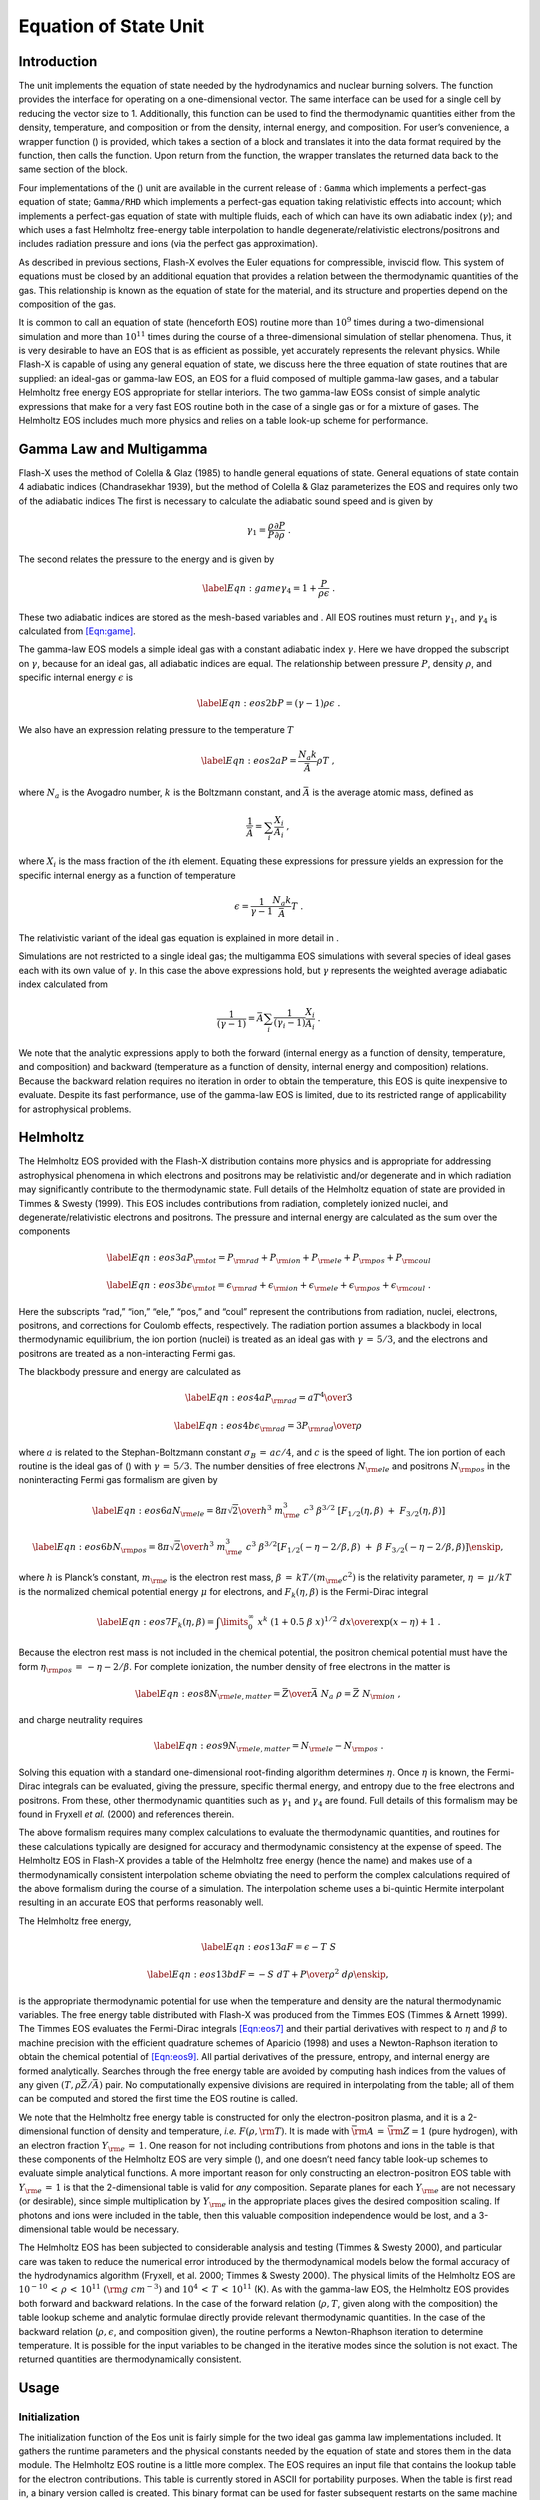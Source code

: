 .. _`Chp:EOS Unit`:

Equation of State Unit
======================

.. _`Sec:Eos Intro`:

Introduction
------------

The unit implements the equation of state needed by the hydrodynamics
and nuclear burning solvers. The function provides the interface for
operating on a one-dimensional vector. The same interface can be used
for a single cell by reducing the vector size to 1. Additionally, this
function can be used to find the thermodynamic quantities either from
the density, temperature, and composition or from the density, internal
energy, and composition. For user’s convenience, a wrapper function ()
is provided, which takes a section of a block and translates it into the
data format required by the function, then calls the function. Upon
return from the function, the wrapper translates the returned data back
to the same section of the block.

Four implementations of the () unit are available in the current release
of : ``Gamma`` which implements a perfect-gas equation of state;
``Gamma/RHD`` which implements a perfect-gas equation taking
relativistic effects into account; which implements a perfect-gas
equation of state with multiple fluids, each of which can have its own
adiabatic index (:math:`\gamma`); and which uses a fast Helmholtz
free-energy table interpolation to handle degenerate/relativistic
electrons/positrons and includes radiation pressure and ions (via the
perfect gas approximation).

As described in previous sections, Flash-X evolves the Euler equations
for compressible, inviscid flow. This system of equations must be closed
by an additional equation that provides a relation between the
thermodynamic quantities of the gas. This relationship is known as the
equation of state for the material, and its structure and properties
depend on the composition of the gas.

It is common to call an equation of state (henceforth EOS) routine more
than :math:`10^9` times during a two-dimensional simulation and more
than :math:`10^{11}` times during the course of a three-dimensional
simulation of stellar phenomena. Thus, it is very desirable to have an
EOS that is as efficient as possible, yet accurately represents the
relevant physics. While Flash-X is capable of using any general equation
of state, we discuss here the three equation of state routines that are
supplied: an ideal-gas or gamma-law EOS, an EOS for a fluid composed of
multiple gamma-law gases, and a tabular Helmholtz free energy EOS
appropriate for stellar interiors. The two gamma-law EOSs consist of
simple analytic expressions that make for a very fast EOS routine both
in the case of a single gas or for a mixture of gases. The Helmholtz EOS
includes much more physics and relies on a table look-up scheme for
performance.

.. _`Sec:Eos Gammas`:

Gamma Law and Multigamma
------------------------

Flash-X uses the method of Colella & Glaz (1985) to handle general
equations of state. General equations of state contain 4 adiabatic
indices (Chandrasekhar 1939), but the method of Colella & Glaz
parameterizes the EOS and requires only two of the adiabatic indices The
first is necessary to calculate the adiabatic sound speed and is given
by

.. math:: \gamma_1 = \frac{\rho}{P}\frac{\partial P}{\partial \rho} \; .

The second relates the pressure to the energy and is given by

.. math:: \label{Eqn:game}\gamma_4 = 1 + \frac{P}{\rho\epsilon} \; .

These two adiabatic indices are stored as the mesh-based variables and .
All EOS routines must return :math:`\gamma_1`, and :math:`\gamma_4` is
calculated from `[Eqn:game] <#Eqn:game>`__.

The gamma-law EOS models a simple ideal gas with a constant adiabatic
index :math:`\gamma`. Here we have dropped the subscript on
:math:`\gamma`, because for an ideal gas, all adiabatic indices are
equal. The relationship between pressure :math:`P`, density
:math:`\rho`, and specific internal energy :math:`\epsilon` is

.. math::

   \label {Eqn:eos2b}
   %{P = {N_a \ k \over \bar{A}} \rho T}
   P = \left(\gamma - 1\right)\rho\epsilon~.
   %\epsilon = {1 \over \gamma - 1} \ {P \over \rho}

We also have an expression relating pressure to the temperature
:math:`T`

.. math::

   \label {Eqn:eos2a}
   P = \frac{N_a k}{\bar{A}} \rho T ~,

where :math:`N_a` is the Avogadro number, :math:`k` is the Boltzmann
constant, and :math:`\bar{A}` is the average atomic mass, defined as

.. math:: \frac{1}{\bar{A}} = \sum_{i}\frac{X_{i}}{A_{i}}~,

where :math:`X_i` is the mass fraction of the :math:`i`\ th element.
Equating these expressions for pressure yields an expression for the
specific internal energy as a function of temperature

.. math:: \epsilon = \frac{1}{\gamma - 1} \frac{N_a k} {\bar{A}} T~.

The relativistic variant of the ideal gas equation is explained in more
detail in .

Simulations are not restricted to a single ideal gas; the multigamma EOS
simulations with several species of ideal gases each with its own value
of :math:`\gamma`. In this case the above expressions hold, but
:math:`\gamma` represents the weighted average adiabatic index
calculated from

.. math::

   \frac{1}{\left(\gamma - 1\right)} = \bar{A}\sum_{i}\frac{1}{\left(\gamma_{i} -
   1\right)}\frac{X_{i}}{A_{i}}~.

We note that the analytic expressions apply to both the forward
(internal energy as a function of density, temperature, and composition)
and backward (temperature as a function of density, internal energy and
composition) relations. Because the backward relation requires no
iteration in order to obtain the temperature, this EOS is quite
inexpensive to evaluate. Despite its fast performance, use of the
gamma-law EOS is limited, due to its restricted range of applicability
for astrophysical problems.

.. _`Sec:Eos Helmholtz`:

Helmholtz
---------

The Helmholtz EOS provided with the Flash-X distribution contains more
physics and is appropriate for addressing astrophysical phenomena in
which electrons and positrons may be relativistic and/or degenerate and
in which radiation may significantly contribute to the thermodynamic
state. Full details of the Helmholtz equation of state are provided in
Timmes & Swesty (1999). This EOS includes contributions from radiation,
completely ionized nuclei, and degenerate/relativistic electrons and
positrons. The pressure and internal energy are calculated as the sum
over the components

.. math::

   \label {Eqn:eos3a}
   P_{\rm tot} = P_{\rm rad} + P_{\rm ion} + P_{\rm ele} + P_{\rm pos} + P_{\rm
   coul}

.. math::

   \label {Eqn:eos3b}
   \epsilon_{\rm tot} = \epsilon_{\rm rad} + \epsilon_{\rm ion} +
   \epsilon_{\rm ele} + \epsilon_{\rm pos}  + \epsilon_{\rm coul} \; .

Here the subscripts “rad,” “ion,” “ele,” “pos,” and “coul” represent the
contributions from radiation, nuclei, electrons, positrons, and
corrections for Coulomb effects, respectively. The radiation portion
assumes a blackbody in local thermodynamic equilibrium, the ion portion
(nuclei) is treated as an ideal gas with :math:`\gamma \, = \, 5/3`, and
the electrons and positrons are treated as a non-interacting Fermi gas.

The blackbody pressure and energy are calculated as

.. math::

   \label {Eqn:eos4a}
   P_{\rm rad} = {a T^4 \over 3}

.. math::

   \label {Eqn:eos4b}
   \epsilon_{\rm rad} = { 3 P_{\rm rad} \over \rho} \,

where :math:`a` is related to the Stephan-Boltzmann constant
:math:`\sigma_B \, = \,
a c/4`, and :math:`c` is the speed of light. The ion portion of each
routine is the ideal gas of () with :math:`\gamma \, =
\, 5/3`. The number densities of free electrons :math:`N_{\rm ele}` and
positrons :math:`N_{\rm pos}` in the noninteracting Fermi gas formalism
are given by

.. math::

   \label {Eqn:eos6a}
   N_{\rm ele} = {8 \pi \sqrt{2} \over h^3} \
                     m_{\rm e}^3 \ c^3 \ \beta^{3/2} \
             \left[ F_{1/2}(\eta,\beta) \ + \ F_{3/2}(\eta,\beta) \right]

.. math::

   \label {Eqn:eos6b}
   N_{\rm pos} = {8 \pi \sqrt{2} \over h^3} \
                     m_{\rm e}^3 \ c^3 \ \beta^{3/2}
     \left[
            F_{1/2} \left( -\eta - 2/\beta, \beta \right)
            \ + \ \beta \
            F_{3/2} \left( -\eta - 2 /\beta, \beta \right)
       \right] \enskip ,

where :math:`h` is Planck’s constant, :math:`m_{\rm e}` is the electron
rest mass, :math:`\beta \: = \: k T / (m_{\rm e} c^2)` is the relativity
parameter, :math:`\eta \: = \: \mu / k T` is the normalized chemical
potential energy :math:`\mu` for electrons, and
:math:`F_{k}(\eta,\beta)` is the Fermi-Dirac integral

.. math::

   \label{Eqn:eos7}
       F_{k}(\eta,\beta) = \int\limits_{0}^{\infty} \
       {x^{k} \ (1 + 0.5 \ \beta \ x)^{1/2} \ dx
        \over
        \exp(x - \eta) + 1
       }\ .

Because the electron rest mass is not included in the chemical
potential, the positron chemical potential must have the form
:math:`\eta_{{\rm pos}} \, = \, -\eta - 2/\beta`. For complete
ionization, the number density of free electrons in the matter is

.. math::

   \label{Eqn:eos8}
   N_{\rm ele,matter}
      = {\bar{Z} \over \bar{A}} \ N_a \ \rho = \bar{Z} \ N_{\rm ion}
   \ ,

and charge neutrality requires

.. math::

   \label{Eqn:eos9}
   N_{\rm ele,matter} = N_{\rm ele} - N_{\rm pos} \ .

Solving this equation with a standard one-dimensional root-finding
algorithm determines :math:`\eta`. Once :math:`\eta` is known, the
Fermi-Dirac integrals can be evaluated, giving the pressure, specific
thermal energy, and entropy due to the free electrons and positrons.
From these, other thermodynamic quantities such as :math:`\gamma_1` and
:math:`\gamma_4` are found. Full details of this formalism may be found
in Fryxell *et al.* (2000) and references therein.

The above formalism requires many complex calculations to evaluate the
thermodynamic quantities, and routines for these calculations typically
are designed for accuracy and thermodynamic consistency at the expense
of speed. The Helmholtz EOS in Flash-X provides a table of the Helmholtz
free energy (hence the name) and makes use of a thermodynamically
consistent interpolation scheme obviating the need to perform the
complex calculations required of the above formalism during the course
of a simulation. The interpolation scheme uses a bi-quintic Hermite
interpolant resulting in an accurate EOS that performs reasonably well.

The Helmholtz free energy,

.. math::

   \label {Eqn:eos13a}
   F = \epsilon - T \ S

.. math::

   \label {Eqn:eos13b}
   dF = -S \ dT + {P \over \rho^2} \ d\rho
   \enskip ,

is the appropriate thermodynamic potential for use when the temperature
and density are the natural thermodynamic variables. The free energy
table distributed with Flash-X was produced from the Timmes EOS (Timmes
& Arnett 1999). The Timmes EOS evaluates the Fermi-Dirac integrals
`[Eqn:eos7] <#Eqn:eos7>`__ and their partial derivatives with respect to
:math:`\eta` and :math:`\beta` to machine precision with the efficient
quadrature schemes of Aparicio (1998) and uses a Newton-Raphson
iteration to obtain the chemical potential of
`[Eqn:eos9] <#Eqn:eos9>`__. All partial derivatives of the pressure,
entropy, and internal energy are formed analytically. Searches through
the free energy table are avoided by computing hash indices from the
values of any given :math:`(T,\rho \bar{Z}/\bar{A})` pair. No
computationally expensive divisions are required in interpolating from
the table; all of them can be computed and stored the first time the EOS
routine is called.

We note that the Helmholtz free energy table is constructed for only the
electron-positron plasma, and it is a 2-dimensional function of density
and temperature, *i.e.* :math:`F(\rho,{\rm T})`. It is made with
:math:`{\bar {\rm A}} \, = \, {\bar {\rm Z}} = 1` (pure hydrogen), with
an electron fraction :math:`Y_{\rm e} \, = \, 1`. One reason for not
including contributions from photons and ions in the table is that these
components of the Helmholtz EOS are very simple (), and one doesn’t need
fancy table look-up schemes to evaluate simple analytical functions. A
more important reason for only constructing an electron-positron EOS
table with :math:`Y_{\rm e} \, = \, 1` is that the 2-dimensional table
is valid for *any* composition. Separate planes for each
:math:`Y_{\rm e}` are not necessary (or desirable), since simple
multiplication by :math:`Y_{\rm
e}` in the appropriate places gives the desired composition scaling. If
photons and ions were included in the table, then this valuable
composition independence would be lost, and a 3-dimensional table would
be necessary.

The Helmholtz EOS has been subjected to considerable analysis and
testing (Timmes & Swesty 2000), and particular care was taken to reduce
the numerical error introduced by the thermodynamical models below the
formal accuracy of the hydrodynamics algorithm (Fryxell, et al. 2000;
Timmes & Swesty 2000). The physical limits of the Helmholtz EOS are
:math:`10^{-10}\,<\,\rho\,<\,10^{11}~({\rm g~cm}^{-3})` and
:math:`10^{4}\,<\,T\,<\,10^{11}` (K). As with the gamma-law EOS, the
Helmholtz EOS provides both forward and backward relations. In the case
of the forward relation (:math:`\rho, T`, given along with the
composition) the table lookup scheme and analytic formulae directly
provide relevant thermodynamic quantities. In the case of the backward
relation (:math:`\rho, \epsilon`, and composition given), the routine
performs a Newton-Rhaphson iteration to determine temperature. It is
possible for the input variables to be changed in the iterative modes
since the solution is not exact. The returned quantities are
thermodynamically consistent.

.. _`Sec:Eos Usage`:

Usage
-----

.. _`Sec:Eos Initialization`:

Initialization
~~~~~~~~~~~~~~

The initialization function of the Eos unit is fairly simple for the two
ideal gas gamma law implementations included. It gathers the runtime
parameters and the physical constants needed by the equation of state
and stores them in the data module. The Helmholtz EOS routine is a
little more complex. The EOS requires an input file that contains the
lookup table for the electron contributions. This table is currently
stored in ASCII for portability purposes. When the table is first read
in, a binary version called is created. This binary format can be used
for faster subsequent restarts on the same machine but may not be
portable across platforms. The routine reads in the table data on
processor 0 and broadcasts it to all other processors.

.. _`Sec:Eos Runtime Parameters`:

Runtime Parameters
~~~~~~~~~~~~~~~~~~

Runtime parameters for the unit require the user to set the
thermodynamic properties for the single gas. , , set the ratio of
specific heats and the nucleon and proton numbers for the gas. In
contrast, the implementation does not set runtime parameters to define
properties of the multiple species. Instead, the simulation file
indicates the requested species, for example helium and oxygen can be
defined as

.. container:: center

   ::

      SPECIES HE4
      SPECIES O16

The properties of the gases are initialized in the file , for example

.. container:: center

   ::

      subroutine Simulation_initSpecies()
        use Multispecies_interface, ONLY : Multispecies_setProperty
        implicit none
      #include "Simulation.h"
      #include "Multispecies.h"
        call Multispecies_setProperty(HE4_SPEC, A, 4.)
        call Multispecies_setProperty(HE4_SPEC, Z, 2.)
        call Multispecies_setProperty(HE4_SPEC, GAMMA, 1.66666666667e0)
        call Multispecies_setProperty(O16_SPEC, A, 16.0)
        call Multispecies_setProperty(O16_SPEC, Z, 8.0)
        call Multispecies_setProperty(O16_SPEC, GAMMA, 1.4)
      end subroutine Simulation_initSpecies

For the Helmholtz equation of state, the table-lookup algorithm requires
a given temperature and density. When temperature or internal energy are
supplied as the input parameter, an iterative solution is found.
Therefore, no matter what mode is selected for input, the best initial
value of temperature should be provided to speed convergence of the
iterations. The iterative solver is controlled by two runtime parameters
and which define the maximum number of iterations and convergence
tolerance. An additional runtime parameter for , , indicates whether or
not to apply Coulomb corrections. In some regions of the
:math:`\rho`-:math:`T` plane, the approximations made in the Coulomb
corrections may be invalid and result in negative pressures. When the
parameter is set to zero, the Coulomb corrections are not applied.

.. _`Sec:Eos Wrapper`:

Direct and Wrapped Calls
~~~~~~~~~~~~~~~~~~~~~~~~

The primary function in the Eos unit operates on a vector, taking
density, composition, and either temperature, internal energy, or
pressure as input, and returning :math:`\gamma_1`, and either the
pressure, temperature or internal energy (whichever was not used as
input). This equation of state interface is useful for initializing a
problem. The user is given direct control over the input and output,
since everything is passed through the argument list. Also, the vector
data format is more efficient than calling the equation of state routine
directly on a point by point basis, since it permits pipelining and
provides better cache performance. Certain optional quantities such
electron pressure, degeneracy parameter, and thermodynamic derivatives
can be calculated by the function if needed. These quantities are
selected for computation based upon a logical mask array provided as an
input argument. A .true. value in the mask array results in the
corresponding quantity being computed and reported back to the calling
function. Examples of calling the basic implementation are provided in
the API description, see .

The hydrodynamic and burning computations repeatedly call the Eos
function to update pressure and temperature during the course of their
calculation. Typically, values in all the cells of the block need of be
updated in these calls. Since the primary Eos interface requires the
data to be organized as a vector, using it directly could make the code
in the calling unit very cumbersome and error prone. The wrapper
interface, provides a means by which the details of translating the data
from block to vector and back are hidden from the calling unit. The
wrapper interface permits the caller to define a section of block by
giving the limiting indices along each dimension. The routine translates
the block section thus described into the vector format of the
interface, and upon return translates the vector format back to the
block section. This wrapper routine cannot calculate the optional
derivative quantities. If they are needed, call the routine directly
with the optional mask set to true and space allocated for the returned
quantities.

.. _`Sec:Eos Unit Test`:

Unit Test
---------

The unit test of the Eos function can exercise all three
implementations. Because the Gamma law allows only one species, the
setup required for the three implementations is specific. To invoke any
three-dimensional Eos unit test, the command is:

where is one of , , . The Eos unit test works on the assumption that if
the four physical variables in question (density, pressure, energy and
temperature) are in thermal equilibrium with one another, then applying
the equation of state to any two of them should leave the other two
completely unchanged. Hence, if we initialize density and temperature
with some arbitrary values, and apply the equation of state to them in ,
then we should get pressure and energy values that are thermodynamically
consistent with density and temperature. Now after saving the original
temperature value, we apply the equation of state to density and newly
calculated pressure. The new value of the temperature should be
identical to the saved original value. This verifies that the Eos unit
is computing correctly in mode. By repeating this process for the
remaining two modes, we can say with great confidence that the Eos unit
is functioning normally.

In our implementation of the Eos unit test, the initial conditions
applied to the domain create a gradient for density along the :math:`x`
axis and gradients for temperature and pressure along the :math:`y`
axis. If the test is being run for the Multigamma or Helmholtz
implementations, then the species are initialized to have gradients
along the :math:`z` axis.
